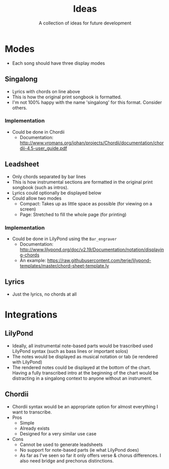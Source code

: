 #+TITLE: Ideas
#+SUBTITLE: A collection of ideas for future development

* Modes
- Each song should have three display modes

** Singalong
- Lyrics with chords on line above
- This is how the original print songbook is formatted.
- I'm not 100% happy with the name 'singalong' for this format. Consider others.

*** Implementation
- Could be done in Chordii
  - Documentation: http://www.vromans.org/johan/projects/Chordii/documentation/chordii-4.5-user_guide.pdf

** Leadsheet
- Only chords separated by bar lines
- This is how instrumental sections are formatted in the original print songbook (such as intros).
- Lyrics could optionally be displayed below
- Could allow two modes
  - Compact: Takes up as little space as possible (for viewing on a screen)
  - Page: Stretched to fill the whole page (for printing)

*** Implementation
- Could be done in LilyPond using the ~Bar_engraver~
  - Documentation: http://www.lilypond.org/doc/v2.19/Documentation/notation/displaying-chords
  - An example: https://raw.githubusercontent.com/terje/lilypond-templates/master/chord-sheet-template.ly

** Lyrics
- Just the lyrics, no chords at all

* Integrations

** LilyPond
- Ideally, all instrumental note-based parts would be trascribed used LilyPond syntax (such as bass lines or important solos)
- The notes would be displayed as musical notation or tab (ie rendered with LilyPond)
- The rendered notes could be displayed at the bottom of the chart. Having a fully transcribed intro at the beginning of the chart would be distracting in a singalong context to anyone without an instrument.

** Chordii
- Chordii syntax would be an appropriate option for almost everything I want to transcribe.
- Pros
  - Simple
  - Already exists
  - Designed for a very similar use case
- Cons
  - Cannot be used to generate leadsheets
  - No support for note-based parts (ie what LilyPond does)
  - As far as I've seen so far it only offers verse & chorus differences. I also need bridge and prechorus distinctions.
